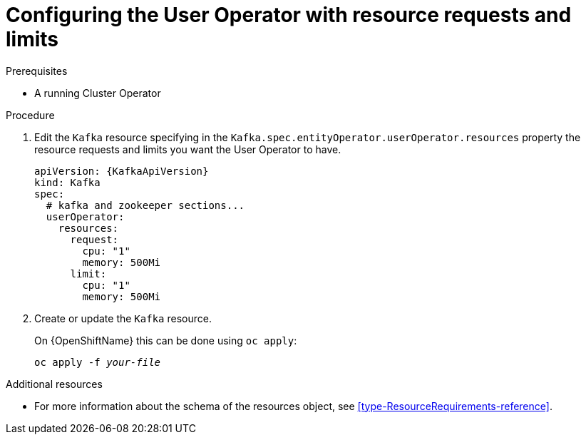 // Module included in the following assemblies:
//
// assembly-deploying-the-user-operator.adoc

[id='proc-user-operator-with-resource-requests-limits-{context}']
= Configuring the User Operator with resource requests and limits

.Prerequisites

* A running Cluster Operator

.Procedure

. Edit the `Kafka` resource specifying in the `Kafka.spec.entityOperator.userOperator.resources` property the resource requests and limits you want the User Operator to have.
+
[source,yaml,subs=attributes+]
----
apiVersion: {KafkaApiVersion}
kind: Kafka
spec:
  # kafka and zookeeper sections...
  userOperator:
    resources:
      request:
        cpu: "1"
        memory: 500Mi
      limit:
        cpu: "1"
        memory: 500Mi
----

. Create or update the `Kafka` resource.
+
ifdef::Kubernetes[]
On {KubernetesName} this can be done using `kubectl apply`:
[source,shell,subs=+quotes]
kubectl apply -f _your-file_
+
endif::Kubernetes[]
On {OpenShiftName} this can be done using `oc apply`:
+
[source,shell,subs=+quotes]
oc apply -f _your-file_

.Additional resources

* For more information about the schema of the resources object, see xref:type-ResourceRequirements-reference[].
